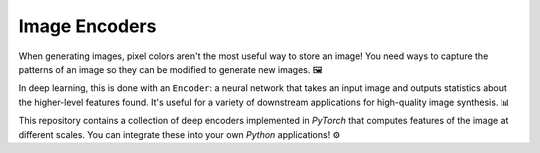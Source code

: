 Image Encoders
==============

When generating images, pixel colors aren't the most useful way to store an image!  You need ways to capture the patterns of an image so they can be modified to generate new images. 🖼️

In deep learning, this is done with an ``Encoder``: a neural network that takes an input image and outputs statistics about the higher-level features found.  It's useful for a variety of downstream applications for high-quality image synthesis. 📊

This repository contains a collection of deep encoders implemented in *PyTorch* that computes features of the image at different scales.  You can integrate these into your own *Python* applications! ⚙️
